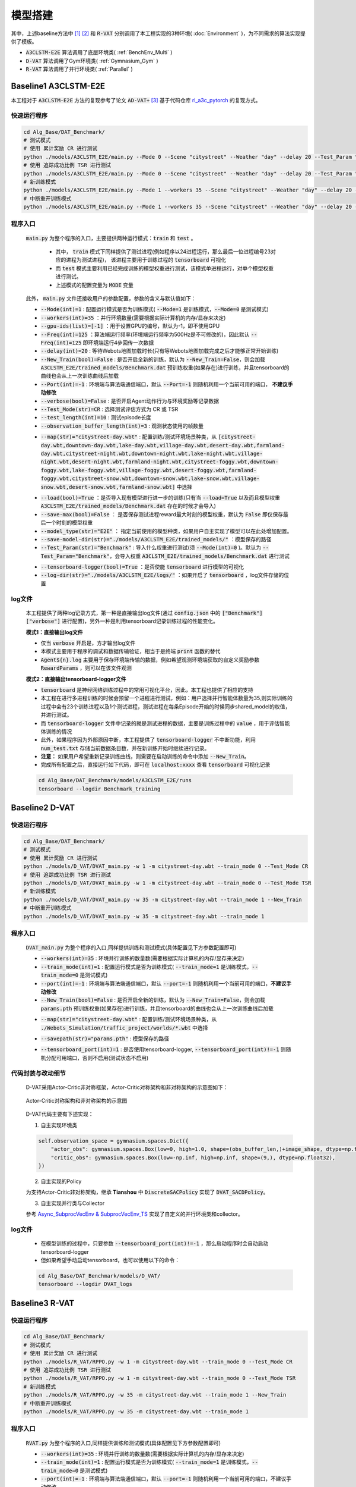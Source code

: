 模型搭建
==================

.. raw:: html

    <style>
        #language-switch {
        display: flex; /* Use Flexbox layout */
        justify-content: center; /* Center buttons horizontally */
        align-items: center; /* Center buttons vertically */
        gap: 10px; /* Space between buttons */
        margin-top: 20px;
        margin-bottom: 20px;
    }
    #language-switch button {
        width: 180px;
        height: 40px;
        font-size: 16px;
        padding: 10px;
        margin: 5px;
        border: 1px solid #ccc;
        border-radius: 5px;
        cursor: pointer;
        text-align: center;
        background-color: #f0f0f0;
        display: flex;
        align-items: center; /* Center text vertically */
        justify-content: center; /* Center text horizontally */
    }
    </style>

    <!-- Language switch buttons -->
    <div id="language-switch" style="background-color: #fae3e3; padding: 15px; border-radius: 5px; border: 2px solid #cb7474;">
        <b style="font-size: 18px;">You can choose language by </b>
        <button onclick="switchLanguage('zh')">中文</button>
        <button onclick="switchLanguage('en')">English</button>
    </div>

    <script>
        function switchLanguage(lang) {
            if (lang === 'zh') {
                window.location.href = 'Model.html';
            } else if (lang === 'en') {
                window.location.href = '../../en/Algorithm/Model.html';
            }
        }
    </script> 

.. raw:: html

    </br>
    <hr style="border: 2px solid #d3d3d3; width: 95%; margin: 10px auto;">
    </br>
    </br>


.. raw:: html

    <div style="background-color: #FDF5E6; padding: 15px; border-radius: 5px; border: 2px solid #CD6839;">
        本工程提供了3种baseline方法的算法实现，分别是 <code>A3CLSTM-E2E</code> [1] , <code>D-VAT</code> [2] , 以及 <code>R-VAT(Ours)</code>
    </div>
    </br>


其中，上述baseline方法中 [1]_ [2]_ 和 :code:`R-VAT` 分别调用了本工程实现的3种环境( :doc:`Environment` )，为不同需求的算法实现提供了模板。

*  :code:`A3CLSTM-E2E` 算法调用了底层环境类( :ref:`BenchEnv_Multi` )
*  :code:`D-VAT` 算法调用了Gym环境类( :ref:`Gymnasium_Gym` )
*  :code:`R-VAT` 算法调用了并行环境类( :ref:`Parallel` )

.. figure:: ../_static/image/classes.png
    :alt: 3种环境类关系图                                 
    :width: 600px                                              
    :align: center


.. raw:: html

    </br>
    <hr style="border: 2px solid #d3d3d3; width: 95%; margin: 10px auto;">
    </br>
    </br>

Baseline1 A3CLSTM-E2E
---------------------------------

本工程对于 :code:`A3CLSTM-E2E` 方法的复现参考了论文 :code:`AD-VAT+` [3]_ 基于代码仓库 `rl_a3c_pytorch <https://github.com/dgriff777/rl_a3c_pytorch>`_ 的复现方式。

.. raw:: html

    <div style="border-left: 4px solid #d3d3d3; padding-left: 10px; margin-left: 0;">
        具体代码见 <code>Alg_Base/DAT_Benchmark/models/A3CLSTM_E2E</code>文件夹
    </div>
    </br>

快速运行程序
~~~~~~~~~~~~~~~~~~~~~~~~~

.. code:: bash

    cd Alg_Base/DAT_Benchmark/
    # 测试模式
    # 使用 累计奖励 CR 进行测试
    python ./models/A3CLSTM_E2E/main.py --Mode 0 --Scene "citystreet" --Weather "day" --delay 20 --Test_Param "CityStreet-d" --Test_Mode CR
    # 使用 追踪成功比例 TSR 进行测试
    python ./models/A3CLSTM_E2E/main.py --Mode 0 --Scene "citystreet" --Weather "day" --delay 20 --Test_Param "CityStreet-d" --Test_Mode TSR
    # 新训练模式
    python ./models/A3CLSTM_E2E/main.py --Mode 1 --workers 35 --Scene "citystreet" --Weather "day" --delay 20 --Freq 125 --New_Train
    # 中断重开训练模式
    python ./models/A3CLSTM_E2E/main.py --Mode 1 --workers 35 --Scene "citystreet" --Weather "day" --delay 20 --Freq 125

程序入口
~~~~~~~~~~~~~~~~~~~~~~~~~

    :code:`main.py` 为整个程序的入口，主要提供两种运行模式：:code:`train` 和 :code:`test` 。
        
        * 其中， :code:`train` 模式下同样提供了测试进程(例如程序以24进程运行，那么最后一位进程编号23对应的进程为测试进程)， 该进程主要用于训练过程的 :code:`tensorboard` 可视化
        * 而 :code:`test` 模式主要利用已经完成训练的模型权重进行测试，该模式单进程运行，对单个模型权重进行测试。
        * 上述模式的配置变量为 :code:`MODE` 变量

    此外， :code:`main.py` 文件还接收用户的参数配置，参数的含义与默认值如下：
    
    .. raw:: html

      <div style="background-color: #e5f1fe; padding: 15px; border-radius: 5px; border: 1px solid #1874CD;">
            <b>1. 运行参数：</b>配置系统模式，运行频率，设备等参数
      </div>
      </br>

    * :code:`--Mode(int)=1` : 配置运行模式是否为训练模式( :code:`--Mode=1` 是训练模式，:code:`--Mode=0` 是测试模式)
    * :code:`--workers(int)=35` ：并行环境数量(需要根据实际计算机的内存/显存来决定)
    * :code:`--gpu-ids(list)=[-1]` ：用于设置GPU的编号，默认为-1，即不使用GPU
    * :code:`--Freq(int)=125` ：算法端运行频率(环境端运行频率为500Hz是不可修改的)，因此默认 :code:`--Freq(int)=125` 即环境端运行4步回传一次数据
    * :code:`--delay(int)=20` : 等待Webots地图加载时长(只有等Webots地图加载完成之后才能够正常开始训练)
    * :code:`--New_Train(bool)=False` : 是否开启全新的训练，默认为 :code:`--New_Train=False`，则会加载 :code:`A3CLSTM_E2E/trained_models/Benchmark.dat` 预训练权重(如果存在)进行训练，并且tensorboard的曲线也会从上一次训练曲线后加载
    * :code:`--Port(int)=-1` : 环境端与算法端通信端口，默认 :code:`--Port=-1` 则随机利用一个当前可用的端口， **不建议手动修改**
    * :code:`--verbose(bool)=False` : 是否开启Agent动作行为与环境奖励等记录数据
    * :code:`--Test_Mode(str)=CR` : 选择测试评估方式为 CR 或 TSR
    * :code:`--test_length(int)=10` : 测试episode长度
    * :code:`--observation_buffer_length(int)=3` : 观测状态使用的帧数量


    .. raw:: html

      <div style="background-color: #e5f1fe; padding: 15px; border-radius: 5px; border: 1px solid #1874CD;">
            <b>2. 环境参数：</b>配置选择的环境
      </div>
      </br>

    * :code:`--map(str)="citystreet-day.wbt"` : 配置训练/测试环境场景种类，从 :code:`[citystreet-day.wbt,downtown-day.wbt,lake-day.wbt,village-day.wbt,desert-day.wbt,farmland-day.wbt,citystreet-night.wbt,downtown-night.wbt,lake-night.wbt,village-night.wbt,desert-night.wbt,farmland-night.wbt,citystreet-foggy.wbt,downtown-foggy.wbt,lake-foggy.wbt,village-foggy.wbt,desert-foggy.wbt,farmland-foggy.wbt,citystreet-snow.wbt,downtown-snow.wbt,lake-snow.wbt,village-snow.wbt,desert-snow.wbt,farmland-snow.wbt]` 中选择
    
    .. raw:: html

      <div style="background-color: #e5f1fe; padding: 15px; border-radius: 5px; border: 1px solid #1874CD;">
            <b>3. 模型参数：</b>配置模型权重导入和保存相关参数
      </div>
      </br>
    
    * :code:`--load(bool)=True` ：是否导入现有模型进行进一步的训练(只有当 :code:`--load=True` 以及而且模型权重 :code:`A3CLSTM_E2E/trained_models/Benchmark.dat` 存在的时候才会导入)
    * :code:`--save-max(bool)=False` ： 是否保存测试进程reward最大时刻的模型权重，默认为 :code:`False` 即仅保存最后一个时刻的模型权重
    * :code:`--model_type(str)="E2E"` ： 指定当前使用的模型种类，如果用户自主实现了模型可以在此处增加配置。
    * :code:`--save-model-dir(str)="./models/A3CLSTM_E2E/trained_models/"` ：模型保存的路径
    * :code:`--Test_Param(str)="Benchmark"` : 导入什么权重进行测试(须 :code:`--Mode(int)=0` )。默认为 :code:`--Test_Param="Benchmark"`，会导入权重 :code:`A3CLSTM_E2E/trained_models/Benchmark.dat` 进行测试

    .. raw:: html

      <div style="background-color: #e5f1fe; padding: 15px; border-radius: 5px; border: 1px solid #1874CD;">
            <b>4. 可视化参数：</b>配置可视化文件相关参数
      </div>
      </br>
    
    * :code:`--tensorboard-logger(bool)=True` ：是否使能 :code:`tensorboard` 进行模型的可视化
    * :code:`--log-dir(str)="./models/A3CLSTM_E2E/logs/"` ：如果开启了 :code:`tensorboard` ，log文件存储的位置

log文件
~~~~~~~~~~~~~~~~~~~~~~~~~

    本工程提供了两种log记录方式，第一种是直接输出log文件(通过 :code:`config.json` 中的 :code:`["Benchmark"]["verbose"]` 进行配置)，另外一种是利用tensorboard记录训练过程的性能变化。

    **模式1：直接输出log文件**

    .. raw:: html

        <div style="border-left: 4px solid #d3d3d3; padding-left: 10px; margin-left: 0;">
            log文件见文件夹 <code>Alg_Base/DAT_Benchmark/logs</code>
        </div>
        </br>

    * 仅当 :code:`verbose` 开启是，方才输出log文件
    * 本模式主要用于程序的调试和数据传输验证，相当于是终端 :code:`print` 函数的替代
    *  :code:`Agent${n}.log` 主要用于保存环境端传输的数据，例如希望观测环境端获取的自定义奖励参数 :code:`RewardParams` ，则可以在该文件观测

    **模式2：直接输出tensorboard-logger文件**

    .. raw:: html

        <div style="border-left: 4px solid #d3d3d3; padding-left: 10px; margin-left: 0;">
            tensorboard-logger文件见文件夹 <code>Alg_Base/DAT_Benchmark/models/A3CLSTM_E2E/runs/Benchmark_training</code>
        </div>
        </br>

    * :code:`tensorboard` 是神经网络训练过程中的常用可视化平台，因此，本工程也提供了相应的支持
    * 本工程在进行多进程训练的时候会预留一个进程进行测试，例如：用户选择并行智能体数量为35,则实际训练的过程中会有23个训练进程以及1个测试进程，测试进程在每条Episode开始的时候同步shared_model的权值，并进行测试。
    * 而 :code:`tensorboard-logger` 文件中记录的就是测试进程的数据，主要是训练过程中的 :code:`value` ，用于评估智能体训练的情况
    * 此外，如果程序因为外部原因中断，本工程提供了 :code:`tensorboard-logger` 不中断功能，利用 :code:`num_test.txt` 存储当前数据条目数，并在新训练开始时继续进行记录。
    * **注意：** 如果用户希望重新记录训练曲线，则需要在启动训练的命令中添加 :code:`--New_Train`。
    * 完成所有配置之后，直接运行如下代码，即可在 :code:`localhost:xxxx` 查看 :code:`tensorboard` 可视化记录
    
    .. code:: bash

        cd Alg_Base/DAT_Benchmark/models/A3CLSTM_E2E/runs
        tensorboard --logdir Benchmark_training

.. raw:: html

    </br>
    <hr style="border: 2px solid #d3d3d3; width: 95%; margin: 10px auto;">
    </br>
    </br>

Baseline2 D-VAT
---------------------------------

.. raw:: html

    <div style="border-left: 4px solid #d3d3d3; padding-left: 10px; margin-left: 0;">
        具体代码见 <code>Alg_Base/DAT_Benchmark/models/D_VAT</code>文件夹
    </div>
    </br>


快速运行程序
~~~~~~~~~~~~~~~~~~~~~~~~~

.. code:: bash

    cd Alg_Base/DAT_Benchmark/
    # 测试模式
    # 使用 累计奖励 CR 进行测试
    python ./models/D_VAT/DVAT_main.py -w 1 -m citystreet-day.wbt --train_mode 0 --Test_Mode CR
    # 使用 追踪成功比例 TSR 进行测试
    python ./models/D_VAT/DVAT_main.py -w 1 -m citystreet-day.wbt --train_mode 0 --Test_Mode TSR
    # 新训练模式
    python ./models/D_VAT/DVAT_main.py -w 35 -m citystreet-day.wbt --train_mode 1 --New_Train
    # 中断重开训练模式
    python ./models/D_VAT/DVAT_main.py -w 35 -m citystreet-day.wbt --train_mode 1

程序入口
~~~~~~~~~~~~~~~~~~~~~~~~~

    :code:`DVAT_main.py` 为整个程序的入口,同样提供训练和测试模式(具体配置见下方参数配置即可)

    .. raw:: html

      <div style="background-color: #e5f1fe; padding: 15px; border-radius: 5px; border: 1px solid #1874CD;">
            <b>1. 运行参数：</b>配置系统模式，运行频率，设备等参数
      </div>
      </br>

    * :code:`--workers(int)=35` : 环境并行训练的数量数(需要根据实际计算机的内存/显存来决定)
    * :code:`--train_mode(int)=1` : 配置运行模式是否为训练模式( :code:`--train_mode=1` 是训练模式，:code:`--train_mode=0` 是测试模式)
    * :code:`--port(int)=-1` : 环境端与算法端通信端口，默认 :code:`--port=-1` 则随机利用一个当前可用的端口，**不建议手动修改**
    * :code:`--New_Train(bool)=False` : 是否开启全新的训练，默认为 :code:`--New_Train=False`，则会加载 :code:`params.pth` 预训练权重(如果存在)进行训练，并且tensorboard的曲线也会从上一次训练曲线后加载

    .. raw:: html

      <div style="background-color: #e5f1fe; padding: 15px; border-radius: 5px; border: 1px solid #1874CD;">
            <b>2. 环境参数：</b>配置选择的环境
      </div>
      </br>

    * :code:`--map(str)="citystreet-day.wbt"` : 配置训练/测试环境场景种类，从 :code:`./Webots_Simulation/traffic_project/worlds/*.wbt` 中选择
    
    .. raw:: html

      <div style="background-color: #e5f1fe; padding: 15px; border-radius: 5px; border: 1px solid #1874CD;">
            <b>3. 模型参数：</b>配置模型权重导入和保存相关参数
      </div>
      </br>

    * :code:`--savepath(str)="params.pth"` : 模型保存的路径

    .. raw:: html

      <div style="background-color: #e5f1fe; padding: 15px; border-radius: 5px; border: 1px solid #1874CD;">
            <b>4. 可视化参数：</b>配置可视化文件相关参数
      </div>
      </br>

    * :code:`--tensorboard_port(int)=1` : 是否使用tensorboard-logger, :code:`--tensorboard_port(int)!=-1` 则随机分配可用端口，否则不启用(测试状态不启用)


代码封装与改动细节
~~~~~~~~~~~~~~~~~~~~~~~~~

    D-VAT采用Actor-Critic非对称框架，Actor-Critic对称架构和非对称架构的示意图如下：

    .. figure:: ../_static/image/sym_asym.png
        :alt: Asymmetric_and_Symmetrical_Structure
        :width: 700px
        :align: center

        Actor-Critic对称架构和非对称架构的示意图


    D-VAT代码主要有下述实现：

    1. 自主实现环境类

    .. raw:: html

        <div style="border-left: 4px solid #d3d3d3; padding-left: 10px; margin-left: 0;">
            环境类仿照<a href="./Environment.html#gym">Gym环境类</a>自主实现<code>DVAT_ENV</code>环境类，具体代码见<code>Alg_Base/DAT_Benchmark/models/D_VAT/DVAT_envs.py</code><br>
            为支持Actor-Critic非对称架构，<code>DVAT_ENV</code>环境类状态空间包括<code>actor_obs</code> 和 <code>critic_obs</code>两部分：
        </div>
        </br>

    .. code:: python

        self.observation_space = gymnasium.spaces.Dict({
            "actor_obs": gymnasium.spaces.Box(low=0, high=1.0, shape=(obs_buffer_len,)+image_shape, dtype=np.float32),
            "critic_obs": gymnasium.spaces.Box(low=-np.inf, high=np.inf, shape=(9,), dtype=np.float32),
        })


    2. 自主实现的Policy

    为支持Actor-Critic非对称架构，继承 **Tianshou** 中 :code:`DiscreteSACPolicy` 实现了 :code:`DVAT_SACDPolicy`。

    3. 自主实现并行类与Collector
    
    参考 `Async_SubprocVecEnv & SubprocVecEnv_TS <Environment.html#part3-async-subprocvecenv-subprocvecenv-ts>`_ 实现了自定义的并行环境类和collector。




log文件
~~~~~~~~~~~~~~~~~~~~~~~~~

    .. raw:: html

        <div style="border-left: 4px solid #d3d3d3; padding-left: 10px; margin-left: 0;">
            tensorboard-logger文件见文件夹 <code>Alg_Base/DAT_Benchmark/models/D_VAT/DVAT_logs</code>
        </div>
        </br>

    * 在模型训练的过程中，只要参数 :code:`--tensorboard_port(int)!=-1` ，那么启动程序时会自动启动tensorboard-logger
    * 但如果希望手动启动tensorboard，也可以使用以下的命令：

    .. code:: bash

        cd Alg_Base/DAT_Benchmark/models/D_VAT/
        tensorboard --logdir DVAT_logs


.. raw:: html

    </br>
    <hr style="border: 2px solid #d3d3d3; width: 95%; margin: 10px auto;">
    </br>
    </br>


Baseline3 R-VAT
---------------------------------

.. raw:: html

    <div style="border-left: 4px solid #d3d3d3; padding-left: 10px; margin-left: 0;">
        具体代码见 <code>Alg_Base/DAT_Benchmark/models/R_VAT</code>文件夹
    </div>
    </br>

快速运行程序
~~~~~~~~~~~~~~~~~~~~~~~~~

.. code:: bash

    cd Alg_Base/DAT_Benchmark/
    # 测试模式
    # 使用 累计奖励 CR 进行测试
    python ./models/R_VAT/RPPO.py -w 1 -m citystreet-day.wbt --train_mode 0 --Test_Mode CR
    # 使用 追踪成功比例 TSR 进行测试
    python ./models/R_VAT/RPPO.py -w 1 -m citystreet-day.wbt --train_mode 0 --Test_Mode TSR
    # 新训练模式
    python ./models/R_VAT/RPPO.py -w 35 -m citystreet-day.wbt --train_mode 1 --New_Train
    # 中断重开训练模式
    python ./models/R_VAT/RPPO.py -w 35 -m citystreet-day.wbt --train_mode 1

程序入口
~~~~~~~~~~~~~~~~~~~~~~~~~

    :code:`RVAT.py` 为整个程序的入口,同样提供训练和测试模式(具体配置见下方参数配置即可)

    .. raw:: html

      <div style="background-color: #e5f1fe; padding: 15px; border-radius: 5px; border: 1px solid #1874CD;">
            <b>1. 运行参数：</b>配置系统模式，运行频率，设备等参数
      </div>
      </br>

    * :code:`--workers(int)=35` : 环境并行训练的数量数(需要根据实际计算机的内存/显存来决定)
    * :code:`--train_mode(int)=1` : 配置运行模式是否为训练模式( :code:`--train_mode=1` 是训练模式，:code:`--train_mode=0` 是测试模式)
    * :code:`--port(int)=-1` : 环境端与算法端通信端口，默认 :code:`--port=-1` 则随机利用一个当前可用的端口，不建议手动修改
    * :code:`--New_Train(bool)=False` : 是否开启全新的训练，默认为 :code:`--New_Train=False`，则会加载 :code:`params.pth` 预训练权重(如果存在)进行训练，并且tensorboard的曲线也会从上一次训练曲线后加载

    .. raw:: html

      <div style="background-color: #e5f1fe; padding: 15px; border-radius: 5px; border: 1px solid #1874CD;">
            <b>2. 环境参数：</b>配置选择的环境
      </div>
      </br>

    * :code:`--map(str)="citystreet-day.wbt"` : 配置训练/测试环境场景种类，从 :code:`./Webots_Simulation/traffic_project/worlds/*.wbt` 中选择
    
    .. raw:: html

      <div style="background-color: #e5f1fe; padding: 15px; border-radius: 5px; border: 1px solid #1874CD;">
            <b>3. 模型参数：</b>配置模型权重导入和保存相关参数
      </div>
      </br>

    * :code:`--savepath(str)="./models/R_VAT/params.pth"` : 模型保存的路径

    .. raw:: html

      <div style="background-color: #e5f1fe; padding: 15px; border-radius: 5px; border: 1px solid #1874CD;">
            <b>4. 可视化参数：</b>配置可视化文件相关参数
      </div>
      </br>

    * :code:`--tensorboard_port(int)=1` : 是否使用tensorboard-logger, :code:`--tensorboard_port(int)!=-1` 则随机分配可用端口，否则不启用(测试状态不启用)


课程学习
~~~~~~~~~~~~~~~~~~~~~~~~~

    * 我们的方法在RPPO的基础上增加了课程学习方法，课程学习的第一阶段，智能体会在简单的设定下（无遮挡情况，车仅直行）对颜色随机的车进行跟踪
    * 为了便于操作，我们将简单的设定抽离成地图，即 :code:`./Webots_Simulation/traffic_project/worlds/simpleway-*.wbt` 地图
    * 因此，第一阶段就在对应的  :code:`simpleway-*.wbt` 上进行训练即可
    * 完成任务理解之后，即可在视觉困难的地图上进行第三阶段训练，学习复杂视觉的特征
    * 例如，对于地图 :code:`citystreet-day.wbt` 我们三阶段的运行命令如下：

    .. code:: bash

        cd Alg_Base/DAT_Benchmark/
        # Stage1:任务理解
        python ./models/R_VAT/RPPO.py -w 35 -m simpleway-grass.wbt --train_mode 1 --New_Train
        # Stage2:视觉泛化
        python ./models/R_VAT/RPPO.py -w 35 -m citystreet-day.wbt --train_mode 1
        # 测试模式
        # 使用 累计奖励 CR 进行测试
        python ./models/R_VAT/RPPO.py -w 1 -m citystreet-night.wbt --train_mode 0 --Test_Mode CR
        # 使用 追踪成功比例 TSR 进行测试
        python ./models/R_VAT/RPPO.py -w 1 -m citystreet-night.wbt --train_mode 0 --Test_Mode TSR

.. _table-cf:

      * 两阶段地图对照表如下：

        +------------------+-------------------------+
        | Origin Map       | Simple Map              |
        +==================+=========================+
        |citystreet-day    |simpleway-grass_day      |
        +------------------+-------------------------+
        |citystreet-night  |simpleway-grass_night    |
        +------------------+-------------------------+
        |citystreet-foggy  |simpleway-grass_foggy    |
        +------------------+-------------------------+
        |citystreet-snow   |simpleway-city_snow      |
        +------------------+-------------------------+
        |desert-day        |simpleway-desert_day     |
        +------------------+-------------------------+
        |desert-night      |simpleway-desert_night   |
        +------------------+-------------------------+
        |desert-foggy      |simpleway-desert_foggy   |
        +------------------+-------------------------+
        |desert-snow       |simpleway-desert_snow    |
        +------------------+-------------------------+
        |downtown-day      |simpleway-clinker_day    |
        +------------------+-------------------------+
        |downtown-night    |simpleway-clinker_night  |
        +------------------+-------------------------+
        |downtown-foggy    |simpleway-clinker_foggy  |
        +------------------+-------------------------+
        |downtown-snow     |simpleway-city_snow      |
        +------------------+-------------------------+
        |farmland-day      |simpleway-farm_day       |
        +------------------+-------------------------+
        |farmland-night    |simpleway-farm_night     |
        +------------------+-------------------------+
        |farmland-foggy    |simpleway-farm_foggy     |
        +------------------+-------------------------+
        |farmland-snow     |simpleway-farm_snow      |
        +------------------+-------------------------+
        |lake-day          |simpleway-lake_day       |
        +------------------+-------------------------+
        |lake-night        |simpleway-lake_night     |
        +------------------+-------------------------+
        |lake-foggy        |simpleway-lake_foggy     |
        +------------------+-------------------------+
        |lake-snow         |simpleway-lake_snow      |
        +------------------+-------------------------+
        |village-day       |simpleway-village_day    |
        +------------------+-------------------------+
        |village-night     |simpleway-village_night  |
        +------------------+-------------------------+
        |village-foggy     |simpleway-village_foggy  |
        +------------------+-------------------------+
        |village-snow      |simpleway-village_snow   |
        +------------------+-------------------------+

log文件
~~~~~~~~~~~~~~~~~~~~~~~~~

    .. raw:: html

        <div style="border-left: 4px solid #d3d3d3; padding-left: 10px; margin-left: 0;">
            tensorboard-logger文件见文件夹 <code>Alg_Base/DAT_Benchmark/models/${model_name}_logs</code>
        </div>
        </br>

    * 在模型训练的过程中，只要参数 :code:`--tensorboard_port(int)!=-1` ，那么启动程序时会自动启动tensorboard-logger
    * 但如果希望手动启动tensorboard，也可以使用以下的命令：

    .. code:: bash

        cd Alg_Base/DAT_Benchmark/
        tensorboard --logdir models/${model_name}_logs

.. raw:: html

    </br>
    <hr style="border: 2px solid #d3d3d3; width: 95%; margin: 10px auto;">
    </br>
    </br>


引用：

.. [1] Luo, Wenhan, et al. "End-to-end active object tracking and its real-world deployment via reinforcement learning." IEEE transactions on pattern analysis and machine intelligence 42.6 (2019): 1317-1332.
.. [2] Dionigi, Alberto, et al. "D-VAT: End-to-End Visual Active Tracking for Micro Aerial Vehicles." IEEE Robotics and Automation Letters (2024).
.. [3] Zhong, Fangwei, et al. "Ad-vat+: An asymmetric dueling mechanism for learning and understanding visual active tracking." IEEE transactions on pattern analysis and machine intelligence 43.5 (2019): 1467-1482.



